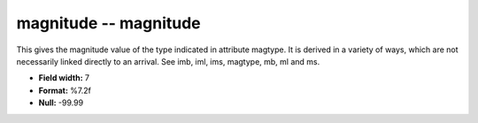 .. _css3.0-magnitude_attributes:

**magnitude** -- magnitude
--------------------------

This gives the magnitude value of the type indicated in
attribute magtype.  It is derived in a variety of ways,
which are not necessarily linked directly to an arrival.
See imb, iml, ims, magtype, mb, ml and ms.

* **Field width:** 7
* **Format:** %7.2f
* **Null:** -99.99
